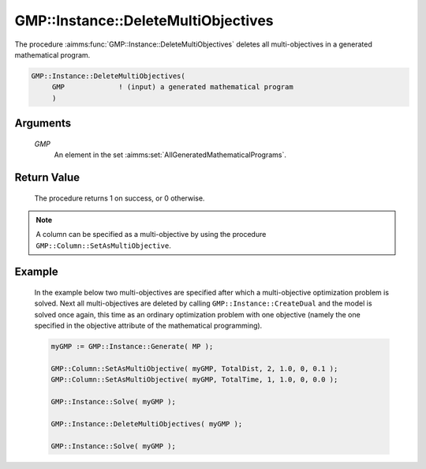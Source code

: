 .. aimms:procedure:: GMP::Instance::DeleteMultiObjectives(GMP)

.. _GMP::Instance::DeleteMultiObjectives:

GMP::Instance::DeleteMultiObjectives
====================================

The procedure :aimms:func:`GMP::Instance::DeleteMultiObjectives` deletes all
multi-objectives in a generated mathematical program.

.. code-block:: aimms

    GMP::Instance::DeleteMultiObjectives(
         GMP             ! (input) a generated mathematical program
         )

Arguments
---------

    *GMP*
        An element in the set :aimms:set:`AllGeneratedMathematicalPrograms`.

Return Value
------------

    The procedure returns 1 on success, or 0 otherwise.

.. note::

    A column can be specified as a multi-objective by using the procedure
    ``GMP::Column::SetAsMultiObjective``.

Example
-------

    In the example below two multi-objectives are specified after which a
    multi-objective optimization problem is solved. Next all
    multi-objectives are deleted by calling ``GMP::Instance::CreateDual``
    and the model is solved once again, this time as an ordinary
    optimization problem with one objective (namely the one specified in the
    objective attribute of the mathematical programming). 

    .. code-block:: aimms

               myGMP := GMP::Instance::Generate( MP );

               GMP::Column::SetAsMultiObjective( myGMP, TotalDist, 2, 1.0, 0, 0.1 );
               GMP::Column::SetAsMultiObjective( myGMP, TotalTime, 1, 1.0, 0, 0.0 );

               GMP::Instance::Solve( myGMP );

               GMP::Instance::DeleteMultiObjectives( myGMP );

               GMP::Instance::Solve( myGMP );

.. seealso::

    The procedure :aimms:func:`GMP::Column::SetAsMultiObjective`.
